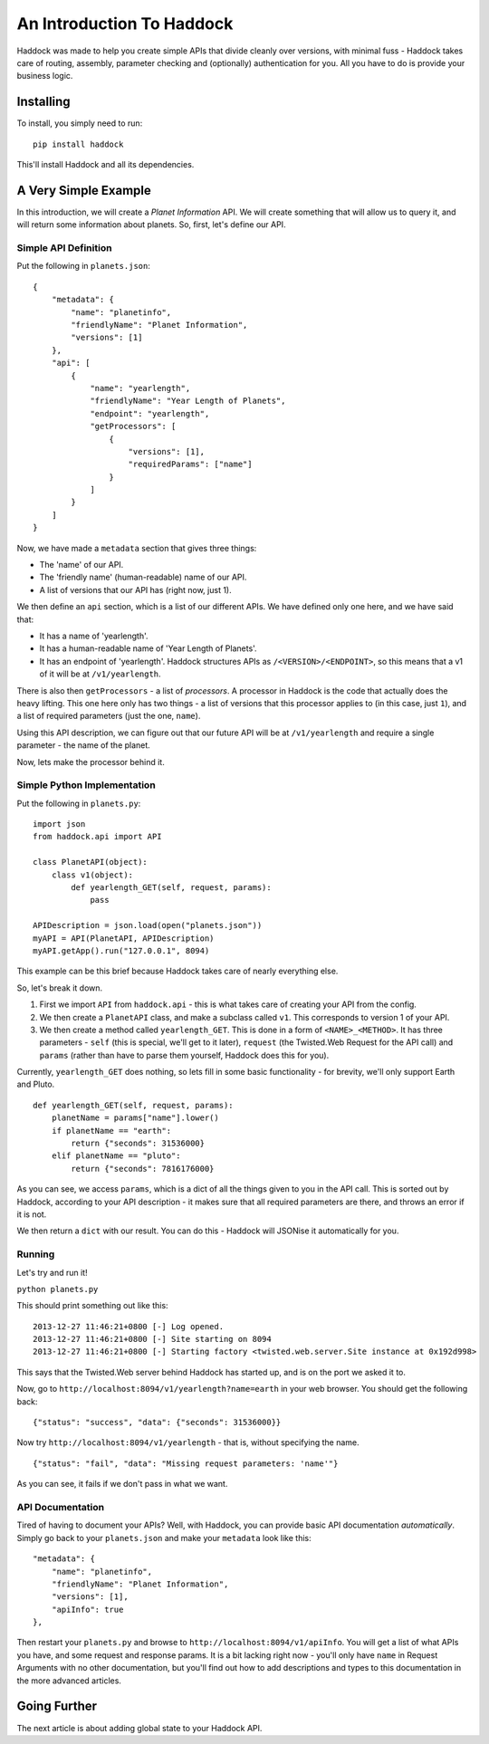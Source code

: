 ==========================
An Introduction To Haddock
==========================

Haddock was made to help you create simple APIs that divide cleanly over versions, with minimal fuss - Haddock takes care of routing, assembly, parameter checking and (optionally) authentication for you. All you have to do is provide your business logic.

Installing
==========

To install, you simply need to run::
    
    pip install haddock

This'll install Haddock and all its dependencies.

A Very Simple Example
=====================

In this introduction, we will create a *Planet Information* API. We will create something that will allow us to query it, and will return some information about planets. So, first, let's define our API.

Simple API Definition
---------------------

Put the following in ``planets.json``::

    {
        "metadata": {
            "name": "planetinfo",
            "friendlyName": "Planet Information",
            "versions": [1]
        },
        "api": [
            {
                "name": "yearlength",
                "friendlyName": "Year Length of Planets",
                "endpoint": "yearlength",
                "getProcessors": [
                    {
                        "versions": [1],
                        "requiredParams": ["name"]
                    }
                ]
            }
        ]
    }

Now, we have made a ``metadata`` section that gives three things:

- The 'name' of our API.
- The 'friendly name' (human-readable) name of our API.
- A list of versions that our API has (right now, just 1).

We then define an ``api`` section, which is a list of our different APIs. We have defined only one here, and we have said that:

- It has a name of 'yearlength'.
- It has a human-readable name of 'Year Length of Planets'.
- It has an endpoint of 'yearlength'. Haddock structures APIs as ``/<VERSION>/<ENDPOINT>``, so this means that a v1 of it will be at ``/v1/yearlength``.

There is also then ``getProcessors`` - a list of *processors*. A processor in Haddock is the code that actually does the heavy lifting. This one here only has two things - a list of versions that this processor applies to (in this case, just ``1``), and a list of required parameters (just the one, ``name``).

Using this API description, we can figure out that our future API will be at ``/v1/yearlength`` and require a single parameter - the name of the planet.

Now, lets make the processor behind it.

Simple Python Implementation
----------------------------

Put the following in ``planets.py``::

    import json
    from haddock.api import API

    class PlanetAPI(object):
        class v1(object):
            def yearlength_GET(self, request, params):
                pass

    APIDescription = json.load(open("planets.json"))
    myAPI = API(PlanetAPI, APIDescription)
    myAPI.getApp().run("127.0.0.1", 8094)

This example can be this brief because Haddock takes care of nearly everything else.

So, let's break it down. 

1. First we import ``API`` from ``haddock.api`` - this is what takes care of creating your API from the config.
2. We then create a ``PlanetAPI`` class, and make a subclass called ``v1``. This corresponds to version 1 of your API.
3. We then create a method called ``yearlength_GET``. This is done in a form of ``<NAME>_<METHOD>``. It has three parameters - ``self`` (this is special, we'll get to it later), ``request`` (the Twisted.Web Request for the API call) and ``params`` (rather than have to parse them yourself, Haddock does this for you).

Currently, ``yearlength_GET`` does nothing, so lets fill in some basic functionality - for brevity, we'll only support Earth and Pluto.
::

    def yearlength_GET(self, request, params):
        planetName = params["name"].lower()
        if planetName == "earth":
            return {"seconds": 31536000}
        elif planetName == "pluto":
            return {"seconds": 7816176000}

As you can see, we access ``params``, which is a dict of all the things given to you in the API call. This is sorted out by Haddock, according to your API description - it makes sure that all required parameters are there, and throws an error if it is not.

We then return a ``dict`` with our result. You can do this - Haddock will JSONise it automatically for you.

Running
-------

Let's try and run it!

``python planets.py``

This should print something out like this::

    2013-12-27 11:46:21+0800 [-] Log opened.
    2013-12-27 11:46:21+0800 [-] Site starting on 8094
    2013-12-27 11:46:21+0800 [-] Starting factory <twisted.web.server.Site instance at 0x192d998>

This says that the Twisted.Web server behind Haddock has started up, and is on the port we asked it to.

Now, go to ``http://localhost:8094/v1/yearlength?name=earth`` in your web browser. You should get the following back::

    {"status": "success", "data": {"seconds": 31536000}}

Now try ``http://localhost:8094/v1/yearlength`` - that is, without specifying the name.
::

    {"status": "fail", "data": "Missing request parameters: 'name'"}

As you can see, it fails if we don't pass in what we want.

API Documentation
-----------------

Tired of having to document your APIs? Well, with Haddock, you can provide basic API documentation *automatically*. Simply go back to your ``planets.json`` and make your ``metadata`` look like this::

    "metadata": {
        "name": "planetinfo",
        "friendlyName": "Planet Information",
        "versions": [1],
        "apiInfo": true
    },

Then restart your ``planets.py`` and browse to ``http://localhost:8094/v1/apiInfo``. You will get a list of what APIs you have, and some request and response params. It is a bit lacking right now - you'll only have ``name`` in Request Arguments with no other documentation, but you'll find out how to add descriptions and types to this documentation in the more advanced articles.

Going Further
=============

The next article is about adding global state to your Haddock API.
